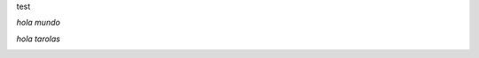 test

*hola mundo*

*hola tarolas* 

.. image:: /wiki/Sarasa/attachment/593/thepiratebay.org_clean_blue_1280x1024.jpg
